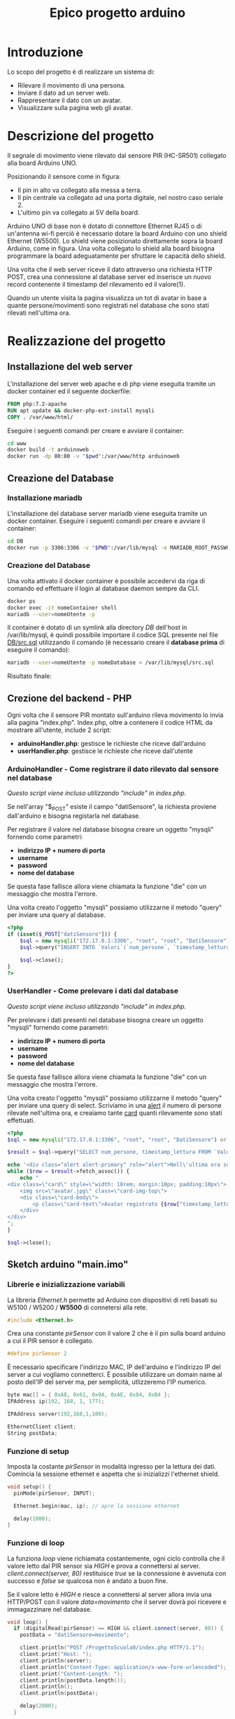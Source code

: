 #+TITLE: Epico progetto arduino

* Table of Contents :TOC_3:noexport:
- [[#introduzione][Introduzione]]
- [[#descrizione-del-progetto][Descrizione del progetto]]
- [[#realizzazione-del-progetto][Realizzazione del progetto]]
  - [[#installazione-del-web-server][Installazione del web server]]
  - [[#creazione-del-database][Creazione del Database]]
    - [[#installazione-mariadb][Installazione mariadb]]
    - [[#creazione-del-database-1][Creazione del Database]]
  - [[#crezione-del-backend---php][Crezione del backend - PHP]]
    - [[#arduinohandler---come-registrare-il-dato-rilevato-dal-sensore-nel-database][ArduinoHandler - Come registrare il dato rilevato dal sensore nel database]]
    - [[#userhandler---come-prelevare-i-dati-dal-database][UserHandler - Come prelevare i dati dal database]]
  - [[#sketch-arduino-mainimo][Sketch arduino "main.imo"]]
    - [[#librerie-e-inizializzazione-variabili][Librerie e inizializzazione variabili]]
    - [[#funzione-di-setup][Funzione di setup]]
    - [[#funzione-di-loop][Funzione di loop]]

* Introduzione
Lo scopo del progetto è di realizzare un sistema di:
- Rilevare il movimento di una persona.
- Inviare il dato ad un server web.
- Rappresentare il dato con un avatar.
- Visualizzare sulla pagina web gli avatar.

* Descrizione del progetto
Il segnale di movimento viene rilevato dal sensore PIR (HC-SR501) collegato alla board Arduino UNO.

[[./media/pinoutSensore.jpg]]

Posizionando il sensore come in figura:
- Il pin in alto va collegato alla messa a terra.
- Il pin centrale va collegato ad una porta digitale, nel nostro caso seriale 2.
- L'ultimo pin va collegato ai 5V della board.
[[./media/connessione.jpg]]

Arduino UNO di base non è dotato di connettore Ethernet RJ45 o di un'antenna wi-fi perciò è necessario dotare la board Arduino con uno shield Ethernet (W5500).
Lo shield viene posizionato direttamente sopra la board Arduino, come in figura.
Una volta collegato lo shield alla board bisogna programmare la board adeguatamente per sfruttare le capacità dello shield.
[[./media/arduinoShield.jpg]]

Una volta che il web server riceve il dato attraverso una richiesta HTTP POST, crea una connessione al database server ed inserisce un nuovo record contenente il timestamp del rilevamento ed il valore(1).

Quando un utente visita la pagina visualizza un tot di avatar in base a quante persone/movimenti sono registrati nel database che sono stati rilevati nell'ultima ora.

* Realizzazione del progetto
** Installazione del web server
L'installazione del server web apache e di php viene eseguita tramite un docker container ed il seguente dockerfile:
#+begin_src dockerfile :tangle www/Dockerfile
  FROM php:7.2-apache
  RUN apt update && docker-php-ext-install mysqli
  COPY . /var/www/html/
#+end_src

Eseguire i seguenti comandi per creare e avviare il container:
#+begin_src sh
  cd www
  docker build -t arduinoweb .
  docker run -dp 80:80 -v "$pwd":/var/www/http arduinoweb
#+end_src

** Creazione del Database
*** Installazione mariadb
L'installazione del database server mariadb viene eseguita tramite un docker container.
Eseguire i seguenti comandi per creare e avviare il container:
#+begin_src sh
  cd DB
  docker run -p 3306:3306 -v "$PWD":/var/lib/mysql -e MARIADB_ROOT_PASSWORD=root -d mariadb:latest --port 3306
#+end_src

*** Creazione del Database
Una volta attivato il docker container è possibile accedervi da riga di comando ed effettuare il login al database daemon sempre da CLI.
#+begin_src bash
  docker ps
  docker exec -it nomeContainer shell
  mariadb --user=nomeUtente -p
#+end_src

Il container è dotato di un symlink alla directory /DB/ dell'host in /var/lib/mysql, è quindi possibile importare il codice SQL presente nel file [[./DB/src.sql][DB/src.sql]] utilizzando il comando (è necessario creare il *database prima* di eseguire il comando):
#+begin_src bash
mariadb --user=nomeUtente -p nomeDatabase < /var/lib/mysql/src.sql
#+end_src

Risultato finale:
[[./media/db.png]]

** Crezione del backend - PHP
Ogni volta che il sensore PIR montato sull'arduino rileva movimento lo invia alla pagina "index.php".
Index.php, oltre a contenere il codice HTML da mostrare all'utente, include 2 script:
- *arduinoHandler.php*: gestisce le richieste che riceve dall'arduino
- *userHandler.php*: gestisce le richieste che riceve dall'utente

*** ArduinoHandler - Come registrare il dato rilevato dal sensore nel database
/Questo script viene incluso utilizzando "include" in index.php./

Se nell'array "$_POST" esiste il campo "datiSensore", la richiesta proviene dall'arduino e bisogna registarla nel database.

Per registrare il valore nel database bisogna creare un oggetto "mysqli" fornendo come parametri:
- *indirizzo IP + numero di porta*
- *username*
- *password*
- *nome del database*
Se questa fase fallisce allora viene chiamata la funzione "die" con un messaggio che mostra l'errore.

Una volta creato l'oggetto "mysqli" possiamo utilizzarne il metodo "query" per inviare una query al database.

#+begin_src php :tangle www/arduinoHandler.php
  <?php
  if (isset($_POST["datiSensore"])) {
      $sql = new mysqli("172.17.0.1:3306", "root", "root", "DatiSensore") or die("Connection error:" . $sql->error);
      $sql->query("INSERT INTO `Valori`(`num_persone`, `timestamp_lettura`) VALUES ('1','".date("Y-m-d H:i:s")."')");

      $sql->close();
  }
  ?>
#+end_src

*** UserHandler - Come prelevare i dati dal database
/Questo script viene incluso utilizzando "include" in index.php./

Per prelevare i dati presenti nel database bisogna creare un oggetto "mysqli" fornendo come parametri:
- *indirizzo IP + numero di porta*
- *username*
- *password*
- *nome del database*
Se questa fase fallisce allora viene chiamata la funzione "die" con un messaggio che mostra l'errore.

Una volta creato l'oggetto "mysqli" possiamo utilizzarne il metodo "query" per inviare una query di select.
Scriviamo in una [[https://getbootstrap.com/docs/5.1/components/alerts/][alert]] il numero di persone rilevate nell'ultima ora, e creaiamo tante [[https://getbootstrap.com/docs/5.1/components/card/][card]] quanti rilevamente sono stati effettuati.

#+begin_src php :tangle www/userHandler.php
<?php
$sql = new mysqli("172.17.0.1:3306", "root", "root", "DatiSensore") or die("Connection error:" . $sql->error);

$result = $sql->query("SELECT num_persone, timestamp_lettura FROM `Valori` having hour(timestamp_lettura)=" . date("H") . " and day(timestamp_lettura)=" . date("d") . " and month(timestamp_lettura)=" . date("m") . " and year(timestamp_lettura)=" . date("Y"));

echo '<div class="alert alert-primary" role="alert">Nell\'ultima ora sono state rilevate ' . $result->num_rows . ' persone!</div>';
while ($row = $result->fetch_assoc()) {
    echo "
<div class=\"card\" style=\"width: 18rem; margin:10px; padding:10px\">
    <img src=\"avatar.jpg\" class=\"card-img-top\">
    <div class=\"card-body\">
        <p class=\"card-text\">Avatar registrato {$row["timestamp_lettura"]}</p>
    </div>
</div>
";
}

$sql->close();
#+end_src

** Sketch arduino "main.imo"
*** Librerie e inizializzazione variabili
La libreria /Ethernet.h/ permette ad Arduino con dispositivi di reti basati su W5100 / W5200 / *W5500* di connetersi alla rete.
#+begin_src cpp :tangle ./Arduino/main.ino
#include <Ethernet.h>
#+end_src

Crea una constante /pirSensor/ con il valore 2 che è il pin sulla board arduino a cui il PIR sensor è collegato.
#+begin_src cpp :tangle ./Arduino/main.ino
#define pirSensor 2
#+end_src

È necessario specificare l'indirizzo MAC, IP dell'arduino e l'indirizzo IP del server a cui vogliamo connetterci.
È possibile utilizzare un domain name al posto dell'IP del server ma, per semplicità, utlizzeremo l'IP numerico.
#+begin_src cpp :tangle ./Arduino/main.ino
byte mac[] = { 0xA8, 0x61, 0x0A, 0xAE, 0x84, 0xB4 };
IPAddress ip(192, 168, 1, 177);

IPAddress server(192,168,1,100);

EthernetClient client;
String postData;
#+end_src

*** Funzione di setup
Imposta la costante /pirSensor/ in modalità ingresso per la lettura dei dati.
Comincia la sessione ethernet e aspetta che si inizializzi l'ethernet shield.

#+begin_src cpp :tangle ./Arduino/main.ino
void setup() {
  pinMode(pirSensor, INPUT);

  Ethernet.begin(mac, ip); // apre la sessione ethernet

  delay(1000);
}
#+end_src

*** Funzione di loop
La funziona /loop/ viene richiamata costantemente, ogni ciclo controlla che il valore letto dal PIR sensor sia /HIGH/ e prova a connettersi al server.
/client.connect(server, 80)/ restituisce /true/ se la connessione è avvenuta con successo e /false/ se qualcosa non è andato a buon fine.

Se il valore letto è /HIGH/ e riesce a connettersi al server allora invia una HTTP/POST con il valore /data=movimento/ che il server dovrà poi ricevere e immagazzinare nel database.

#+begin_src cpp :tangle ./Arduino/main.ino
void loop() {
  if (digitalRead(pirSensor) == HIGH && client.connect(server, 80)) {
    postData = "datiSensore=movimento";

    client.println("POST /ProgettoScuola0/index.php HTTP/1.1");
    client.print("Host: ");
    client.println(server);
    client.println("Content-Type: application/x-www-form-urlencoded");
    client.print("Content-Length: ");
    client.println(postData.length());
    client.println();
    client.println(postData);

    delay(2000);
  }

  if (client.connected())
    client.stop();
}
#+end_src

